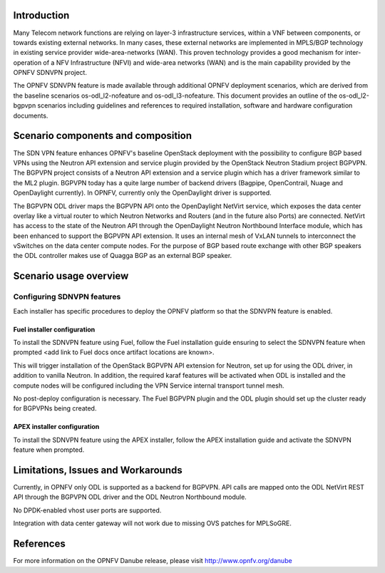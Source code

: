 .. This work is licensed under a Creative Commons Attribution 4.0 International License.
.. http://creativecommons.org/licenses/by/4.0
.. (c) Tim Irnich (tim.irnich@ericsson.com) and Nikolas Hermanns (nikolas.hermanns@ericsson.com)

Introduction
============
.. In this section explain the purpose of the scenario and the types of capabilities provided

Many Telecom network functions are relying on layer-3 infrastructure services, within a VNF
between components, or towards existing external networks. In many cases, these external
networks are implemented in MPLS/BGP technology in existing service provider wide-area-networks (WAN).
This proven technology provides a good mechanism for inter-operation of a NFV Infrastructure (NFVI)
and wide-area networks (WAN) and is the main capability provided by the OPNFV SDNVPN project.

.. should we explain here what a deployment scenario is?
The OPNFV SDNVPN feature is made available through additional OPNFV deployment scenarios, which are derived
from the baseline scenarios os-odl_l2-nofeature and os-odl_l3-nofeature. This document
provides an outline of the os-odl_l2-bgpvpn scenarios including guidelines and references to
required installation, software and hardware configuration documents.

Scenario components and composition
===================================
.. In this section describe the unique components that make up the scenario,
.. what each component provides and why it has been included in order
.. to communicate to the user the capabilities available in this scenario.

The SDN VPN feature enhances OPNFV's baseline OpenStack deployment with the
possibility to configure BGP based VPNs using the Neutron API extension and service plugin
provided by the OpenStack Neutron
Stadium project BGPVPN. The BGPVPN project consists of a Neutron API extension and a
service plugin which has a driver framework similar to the ML2 plugin. BGPVPN today
has a quite large number of backend drivers (Bagpipe, OpenContrail,
Nuage and OpenDaylight currently). In OPNFV, currently only the OpenDaylight driver
is supported.

The BGPVPN ODL driver maps the BGPVPN API onto the OpenDaylight NetVirt service, which exposes the data
center overlay like a virtual router to which Neutron Networks and Routers (and in the future also Ports)
are connected. NetVirt has access to the state of the Neutron API through the OpenDaylight
Neutron Northbound Interface module, which has been enhanced to support the BGPVPN API extension.
It uses an internal mesh of VxLAN tunnels to interconnect the vSwitches on the data
center compute nodes. For the purpose of BGP based route exchange with other BGP speakers the ODL
controller makes use of Quagga BGP as an external BGP speaker.


Scenario usage overview
=======================
.. Provide a brief overview on how to use the scenario and the features available to the
.. user.  This should be an "introduction" to the user guide document, and explicitly link to it,
.. where the specifics of the features are covered including examples and API's

  When would I use this scenario, what value does it provide?  Refer to the user guide for details
  of configuration etc...

Configuring SDNVPN features
---------------------------

Each installer has specific procedures to deploy the OPNFV platform so that the SDNVPN feature is enabled.

Fuel installer configuration
^^^^^^^^^^^^^^^^^^^^^^^^^^^^

To install the SDNVPN feature using Fuel, follow the Fuel installation guide ensuring to select the SDNVPN
feature when prompted <add link to Fuel docs once artifact locations are known>.

This will trigger installation of the OpenStack BGPVPN API extension for
Neutron, set up for using the ODL driver, in addition to vanilla Neutron.
In addition, the required karaf features will be activated when ODL is installed and the compute nodes
will be configured including the VPN Service internal transport tunnel mesh.

No post-deploy configuration is necessary. The Fuel BGPVPN plugin and the ODL plugin
should set up the cluster ready for BGPVPNs being created.

APEX installer configuration
^^^^^^^^^^^^^^^^^^^^^^^^^^^^

To install the SDNVPN feature using the APEX installer, follow the APEX installation guide and
activate the SDNVPN feature when prompted.

Limitations, Issues and Workarounds
===================================
.. Explain scenario limitations here, this should be at a design level rather than discussing
.. faults or bugs.  If the system design only provide some expected functionality then provide
.. some insight at this point.

Currently, in OPNFV only ODL is supported as a backend for BGPVPN. API calls are
mapped onto the ODL NetVirt REST API through the BGPVPN ODL driver and the
ODL Neutron Northbound module.

No DPDK-enabled vhost user ports are supported.

Integration with data center gateway will not work due to missing OVS patches for MPLSoGRE.

References
==========

For more information on the OPNFV Danube release, please visit
http://www.opnfv.org/danube
